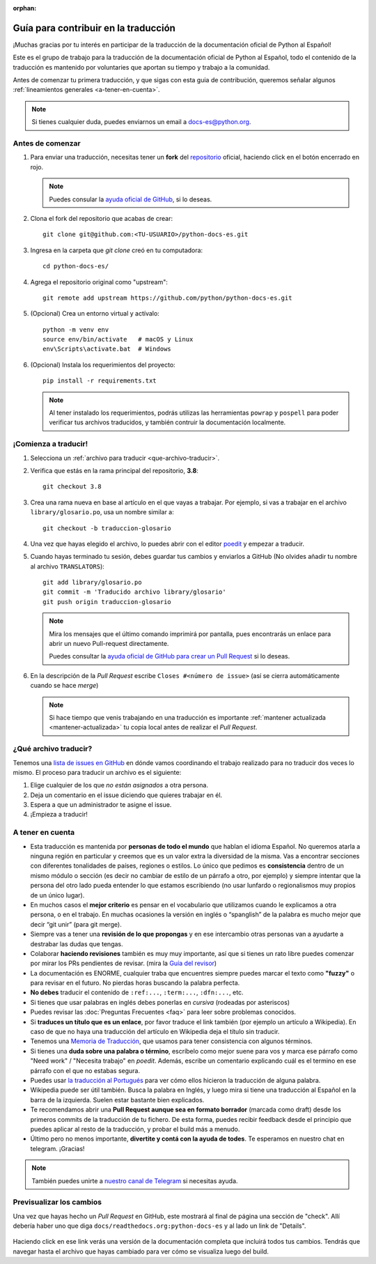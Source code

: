 :orphan:

Guía para contribuir en la traducción
=====================================

¡Muchas gracias por tu interés en participar de la traducción de la
documentación oficial de Python al Español!

Este es el grupo de trabajo para la traducción de la
documentación oficial de Python al Español, todo el contenido de la traducción
es mantenido por voluntaries que aportan su tiempo y trabajo a la comunidad.

Antes de comenzar tu primera traducción, y que sigas con esta guia de
contribución, queremos señalar algunos
:ref:`lineamientos generales <a-tener-en-cuenta>`.

.. note::

   Si tienes cualquier duda, puedes enviarnos un email a docs-es@python.org.

Antes de comenzar
-----------------

#. Para enviar una traducción, necesitas tener un **fork** del repositorio_
   oficial, haciendo click en el botón encerrado en rojo.

   .. image:: fork.png
     :alt: botón fork

   .. note::

      Puedes consular la `ayuda oficial de GitHub`_, si lo deseas.

#. Clona el fork del repositorio que acabas de crear::

     git clone git@github.com:<TU-USUARIO>/python-docs-es.git

#. Ingresa en la carpeta que `git clone` creó en tu computadora::

     cd python-docs-es/

#. Agrega el repositorio original como "upstream"::

     git remote add upstream https://github.com/python/python-docs-es.git

#. (Opcional) Crea un entorno virtual y actívalo::

     python -m venv env
     source env/bin/activate   # macOS y Linux
     env\Scripts\activate.bat  # Windows

#. (Opcional) Instala los requerimientos del proyecto::

     pip install -r requirements.txt

   .. note::

      Al tener instalado los requerimientos, podrás utilizas las herramientas
      ``powrap`` y ``pospell`` para poder verificar tus archivos traducidos,
      y también contruir la documentación localmente.

¡Comienza a traducir!
---------------------

#. Selecciona un :ref:`archivo para traducir <que-archivo-traducir>`.

#. Verifica que estás en la rama principal del repositorio, **3.8**::

     git checkout 3.8

#. Crea una rama nueva en base al artículo en el que vayas a trabajar.  Por
   ejemplo, si vas a trabajar en el archivo ``library/glosario.po``, usa un nombre
   similar a::

     git checkout -b traduccion-glosario

#. Una vez que hayas elegido el archivo, lo puedes abrir con el editor poedit_ y
   empezar a traducir.

#. Cuando hayas terminado tu sesión, debes guardar tus cambios y enviarlos a
   GitHub (No olvides añadir tu nombre al archivo ``TRANSLATORS``)::

     git add library/glosario.po
     git commit -m 'Traducido archivo library/glosario'
     git push origin traduccion-glosario

   .. note::

      Mira los mensajes que el último comando imprimirá por pantalla,
      pues encontrarás un enlace para abrir un nuevo Pull-request directamente.

      Puedes consultar la `ayuda oficial de GitHub para crear un Pull Request`_
      si lo deseas.


#. En la descripción de la *Pull Request* escribe ``Closes #<número de issue>``
   (así se cierra automáticamente cuando se hace *merge*)

   .. note::

      Si hace tiempo que venis trabajando en una traducción es importante
      :ref:`mantener actualizada <mantener-actualizada>` tu copia local antes
      de realizar el *Pull Request*.

.. _que-archivo-traducir:

¿Qué archivo traducir?
----------------------

Tenemos una `lista de issues en GitHub`_ en dónde vamos coordinando el trabajo
realizado para no traducir dos veces lo mismo.  El proceso para traducir un
archivo es el siguiente:


#. Elige cualquier de los que *no están asignados* a otra persona.
#. Deja un comentario en el issue diciendo que quieres trabajar en él.
#. Espera a que un administrador te asigne el issue.
#. ¡Empieza a traducir!


.. _a-tener-en-cuenta:

A tener en cuenta
-----------------

* Esta traducción es mantenida por **personas de todo el mundo** que hablan el
  idioma Español. No queremos atarla a ninguna región en particular y creemos
  que es un valor extra la diversidad de la misma.  Vas a encontrar secciones
  con diferentes tonalidades de países, regiones o estilos. Lo único que pedimos
  es **consistencia** dentro de un mismo módulo o sección (es decir no cambiar de
  estilo de un párrafo a otro, por ejemplo) y siempre intentar que la persona del
  otro lado pueda entender lo que estamos escribiendo (no usar lunfardo o
  regionalismos muy propios de un único lugar).

* En muchos casos el **mejor criterio** es pensar en el vocabulario que utilizamos
  cuando le explicamos a otra persona, o en el trabajo. En muchas ocasiones la
  versión en inglés o “spanglish” de la palabra es mucho mejor que decir “git
  unir” (para git merge).

* Siempre vas a tener una **revisión de lo que propongas** y en ese intercambio otras
  personas van a ayudarte a destrabar las dudas que tengas.

* Colaborar **haciendo revisiones** también es muy muy importante, así que si
  tienes un rato libre puedes comenzar por mirar los PRs pendientes de revisar.
  (mira la `Guía del revisor`_)

* La documentación es ENORME, cualquier traba que encuentres siempre puedes
  marcar el texto como **"fuzzy"** o para revisar en el futuro.
  No pierdas horas buscando la palabra perfecta.

* **No debes** traducir el contenido de ``:ref:...``, ``:term:...``, ``:dfn:...``, etc.

* Si tienes que usar palabras en inglés debes ponerlas en *cursiva* (rodeadas
  por asteriscos)

* Puedes revisar las :doc:`Preguntas Frecuentes <faq>` para leer sobre problemas conocidos.

* Si **traduces un título que es un enlace**, por favor traduce el link también (por
  ejemplo un artículo a Wikipedia). En caso de que no haya una traducción del
  artículo en Wikipedia deja el título sin traducir.

* Tenemos una `Memoria de Traducción`_, que usamos para tener consistencia con
  algunos términos.

* Si tienes una **duda sobre una palabra o término**, escríbelo como mejor suene
  para vos y marca ese párrafo como "Need work" / "Necesita trabajo" en
  *poedit*. Además, escribe un comentario explicando cuál es el termino en ese
  párrafo con el que no estabas segura.

* Puedes usar `la traducción al Portugués`_ para ver cómo ellos hicieron la
  traducción de alguna palabra.

* Wikipedia puede ser útil también. Busca la palabra en Inglés, y luego mira si
  tiene una traducción al Español en la barra de la izquierda. Suelen estar
  bastante bien explicados.

* Te recomendamos abrir una **Pull Request aunque sea en formato borrador** (marcada
  como draft) desde los primeros commits de la traducción de tu fichero. De esta
  forma, puedes recibir feedback desde el principio que puedes aplicar al resto
  de la traducción, y probar el build más a menudo.

* Último pero no menos importante, **divertite y contá con la ayuda de todes**. Te
  esperamos en nuestro chat en telegram. ¡Gracias!


.. note::

   También puedes unirte a `nuestro canal de Telegram`_ si necesitas ayuda.


Previsualizar los cambios
-------------------------

Una vez que hayas hecho un *Pull Request* en GitHub, este mostrará al final de página una sección de "check".
Allí debería haber uno que diga ``docs/readthedocs.org:python-docs-es`` y al lado un link de "Details".

.. figure:: readthedocs-preview.png
   :width: 85%
   :align: center

Haciendo click en ese link verás una versión de la documentación completa que incluirá todos tus cambios.
Tendrás que navegar hasta el archivo que hayas cambiado para ver cómo se visualiza luego del build.


.. _repositorio: https://github.com/python/python-docs-es
.. _ayuda oficial de GitHub:
   https://help.github.com/es/github/getting-started-with-github/fork-a-repo
.. _ayuda oficial de GitHub para crear un Pull Request:
   https://help.github.com/es/github/collaborating-with-issues-and-pull-requests/about-pull-requests
.. _poedit: https://poedit.net/

.. _nuestro canal de Telegram: https://t.me/python_docs_es
.. _Memoria de traducción:
   https://python-docs-es.readthedocs.io/page/translation-memory.html
.. _Guía del revisor:
   https://python-docs-es.readthedocs.io/page/reviewers-guide.html
.. _la traducción al Portugués: https://docs.python.org/pt-br/3/
.. _lista de issues en GitHub:
   https://github.com/python/python-docs-es/issues?q=is%3Aissue+is%3Aopen+sort%3Aupdated-desc+no%3Aassignee+translate
